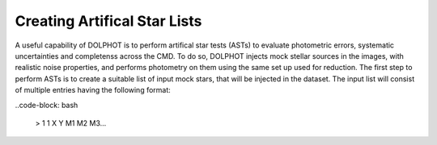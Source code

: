 Creating Artifical Star Lists
============

A useful capability of DOLPHOT is to perform artifical star tests (ASTs) to evaluate photometric errors, systematic uncertainties and completenss across the CMD. To do so, DOLPHOT injects mock stellar sources in the images, with realistic noise properties, and performs photometry on them using the same set up used for reduction. The first step to perform ASTs is to create a suitable list of input mock stars, that will be injected in the dataset. The input list will consist of multiple entries having the following format:

..code-block: bash

  > 1 1 X Y M1 M2 M3...


